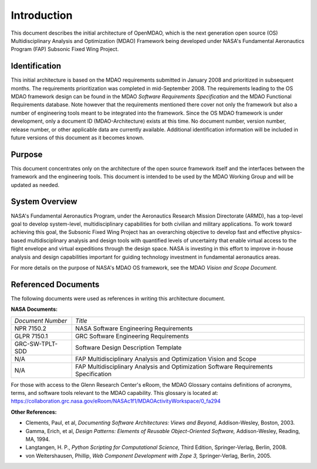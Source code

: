 Introduction
------------

.. index:: OpenMDAO 
.. index:: MDAO 
.. index:: Fundamental Aeronautics Program

This document describes the initial architecture of OpenMDAO, which is the next
generation open source (OS) Multidisciplinary Analysis and Optimization (MDAO)
Framework being developed under NASA's Fundamental Aeronautics Program (FAP)
Subsonic Fixed Wing Project. 


Identification
===============

This initial architecture is based on the MDAO requirements submitted in January
2008 and prioritized in subsequent months. The requirements prioritization was
completed in mid-September 2008. The requirements leading to the OS MDAO
framework design can be found in the MDAO *Software Requirements Specification*
and the MDAO Functional Requirements database. Note however that the
requirements mentioned there cover not only the framework but also a number of
engineering tools meant to be integrated into the framework. Since the OS MDAO
framework is under development, only a document ID (MDAO-Architecture) exists at
this time. No document number, version number, release number, or other
applicable data are currently available. Additional identification information
will be included in future versions of this document as it becomes known.


Purpose  
========

This document concentrates only on the architecture of the open source framework
itself and the interfaces between the framework and the engineering tools. This
document is intended to be used by the MDAO Working Group and will be updated as
needed.


.. index:: system; overview
.. index:: Fundamental Aeronautics Program


System Overview
===============

NASA's Fundamental Aeronautics Program, under the Aeronautics Research Mission
Directorate (ARMD), has a top-level goal to develop system-level,
multidisciplinary capabilities for both civilian and military applications. To
work toward achieving this goal, the Subsonic Fixed Wing Project has an
overarching objective to develop fast and effective physics-based
multidisciplinary analysis and design tools with quantified levels of uncertainty
that enable virtual access to the flight envelope and virtual expeditions
through the design space. NASA is investing in this effort to improve in-house
analysis and design capabilities important for guiding technology investment in
fundamental aeronautics areas. 

For more details on the purpose of NASA's MDAO OS framework, see the MDAO
*Vision and Scope Document.*


Referenced Documents
====================

The following documents were used as references in writing this
architecture document.

**NASA Documents:**

==================  ================================================
*Document Number*	 	  *Title*	
------------------  ------------------------------------------------
NPR 7150.2           NASA Software Engineering Requirements
------------------  ------------------------------------------------
GLPR 7150.1          GRC Software Engineering Requirements
------------------  ------------------------------------------------
GRC-SW-TPLT-SDD      Software Design Description Template
------------------  ------------------------------------------------
N/A	     	     FAP Multidisciplinary Analysis 
		     and Optimization Vision and Scope
------------------  ------------------------------------------------
N/A	     	     FAP Multidisciplinary Analysis and Optimization 
		     Software Requirements Specification    
==================  ================================================


For those with access to the Glenn Research Center's eRoom, the MDAO Glossary
contains definitions of acronyms, terms, and software tools relevant to the MDAO
capability. This glossary is located at:
https://collaboration.grc.nasa.gov/eRoom/NASAc1f1/MDAOActivityWorkspace/0_fa294


**Other References:**

- Clements, Paul, et al, *Documenting Software Architectures: Views and Beyond,* Addison-Wesley, Boston, 2003.
- Gamma, Erich, et al, *Design Patterns: Elements of Reusable Object-Oriented Software,* Addison-Wesley, Reading, MA, 1994.
- Langtangen, H. P., *Python Scripting for Computational Science,* Third Edition, Springer-Verlag, Berlin, 2008.
- von Weitershausen, Phillip, *Web Component Development with Zope 3,* Springer-Verlag, Berlin, 2005.



